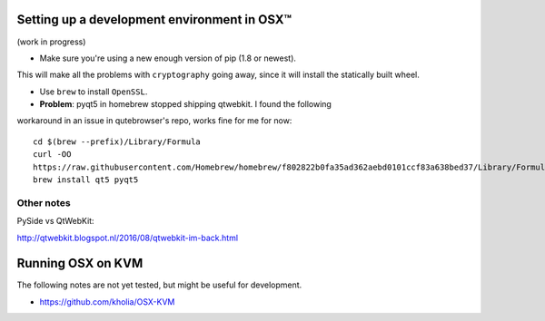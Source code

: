 .. _osx-dev:

Setting up a development environment in OSX™
============================================

(work in progress)

* Make sure you're using a new enough version of pip (1.8 or newest).
This will make all the problems with ``cryptography`` going away, since it will
install the statically built wheel.

* Use ``brew`` to install ``OpenSSL``.

* **Problem**: pyqt5 in homebrew stopped shipping qtwebkit. I found the following
workaround in an issue in qutebrowser's repo, works fine for me for now::

  cd $(brew --prefix)/Library/Formula
  curl -OO
  https://raw.githubusercontent.com/Homebrew/homebrew/f802822b0fa35ad362aebd0101ccf83a638bed37/Library/Formula/{py,}qt5.rb
  brew install qt5 pyqt5

Other notes
-----------

PySide vs QtWebKit:

http://qtwebkit.blogspot.nl/2016/08/qtwebkit-im-back.html

Running OSX on KVM
==================

The following notes are not yet tested, but might be useful for development.

* https://github.com/kholia/OSX-KVM

